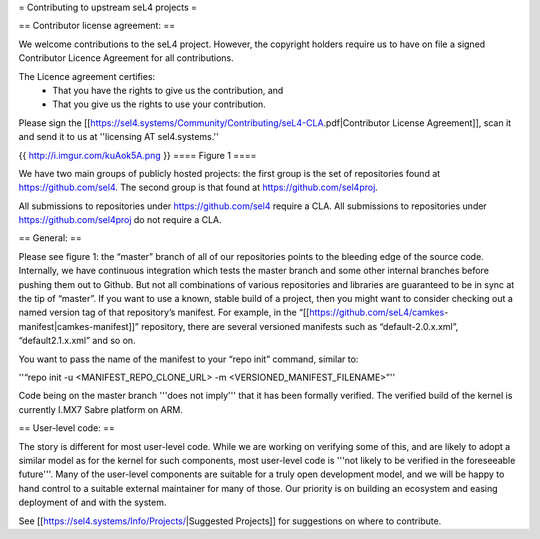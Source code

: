 = Contributing to upstream seL4 projects =

== Contributor license agreement: ==

We welcome contributions to the seL4 project. However, the copyright holders require us to have on file a signed Contributor Licence Agreement for all contributions.

The Licence agreement certifies:
 * That you have the rights to give us the contribution, and
 * That you give us the rights to use your contribution.

Please sign the [[https://sel4.systems/Community/Contributing/seL4-CLA.pdf|Contributor License Agreement]], scan it and send it to us at ''licensing AT sel4.systems.''

{{ http://i.imgur.com/kuAok5A.png }}
==== Figure 1 ====

We have two main groups of publicly hosted projects: the first group is the set of repositories found at https://github.com/sel4. The second group is that found at https://github.com/sel4proj.

All submissions to repositories under https://github.com/sel4 require a CLA. All submissions to repositories under https://github.com/sel4proj do not require a CLA.

== General: ==

Please see figure 1: the “master” branch of all of our repositories points to the bleeding edge of the source code. Internally, we have continuous integration which tests the master branch and some other internal branches before pushing them out to Github. But not all combinations of various repositories and libraries are guaranteed to be in sync at the tip of “master”.
If you want to use a known, stable build of a project, then you might want to consider checking out a named version tag of that repository’s manifest. For example, in the “[[https://github.com/seL4/camkes-manifest|camkes-manifest]]” repository, there are several versioned manifests such as “default-2.0.x.xml”, “default2.1.x.xml” and so on.

You want to pass the name of the manifest to your “repo init” command, similar to:

''“repo init -u <MANIFEST_REPO_CLONE_URL> -m <VERSIONED_MANIFEST_FILENAME>”''

Code being on the master branch '''does not imply''' that it has been formally verified. The verified build of the kernel is currently I.MX7 Sabre platform on ARM.

== User-level code: ==

The story is different for most user-level code. While we are working on verifying some of this, and are likely to adopt a similar model as for the kernel for such components, most user-level code is '''not likely to be verified in the foreseeable future'''. Many of the user-level components are suitable for a truly open development model, and we will be happy to hand control to a suitable external maintainer for many of those. Our priority is on building an ecosystem and easing deployment of and with the system.

See [[https://sel4.systems/Info/Projects/|Suggested Projects]] for suggestions on where to contribute.
